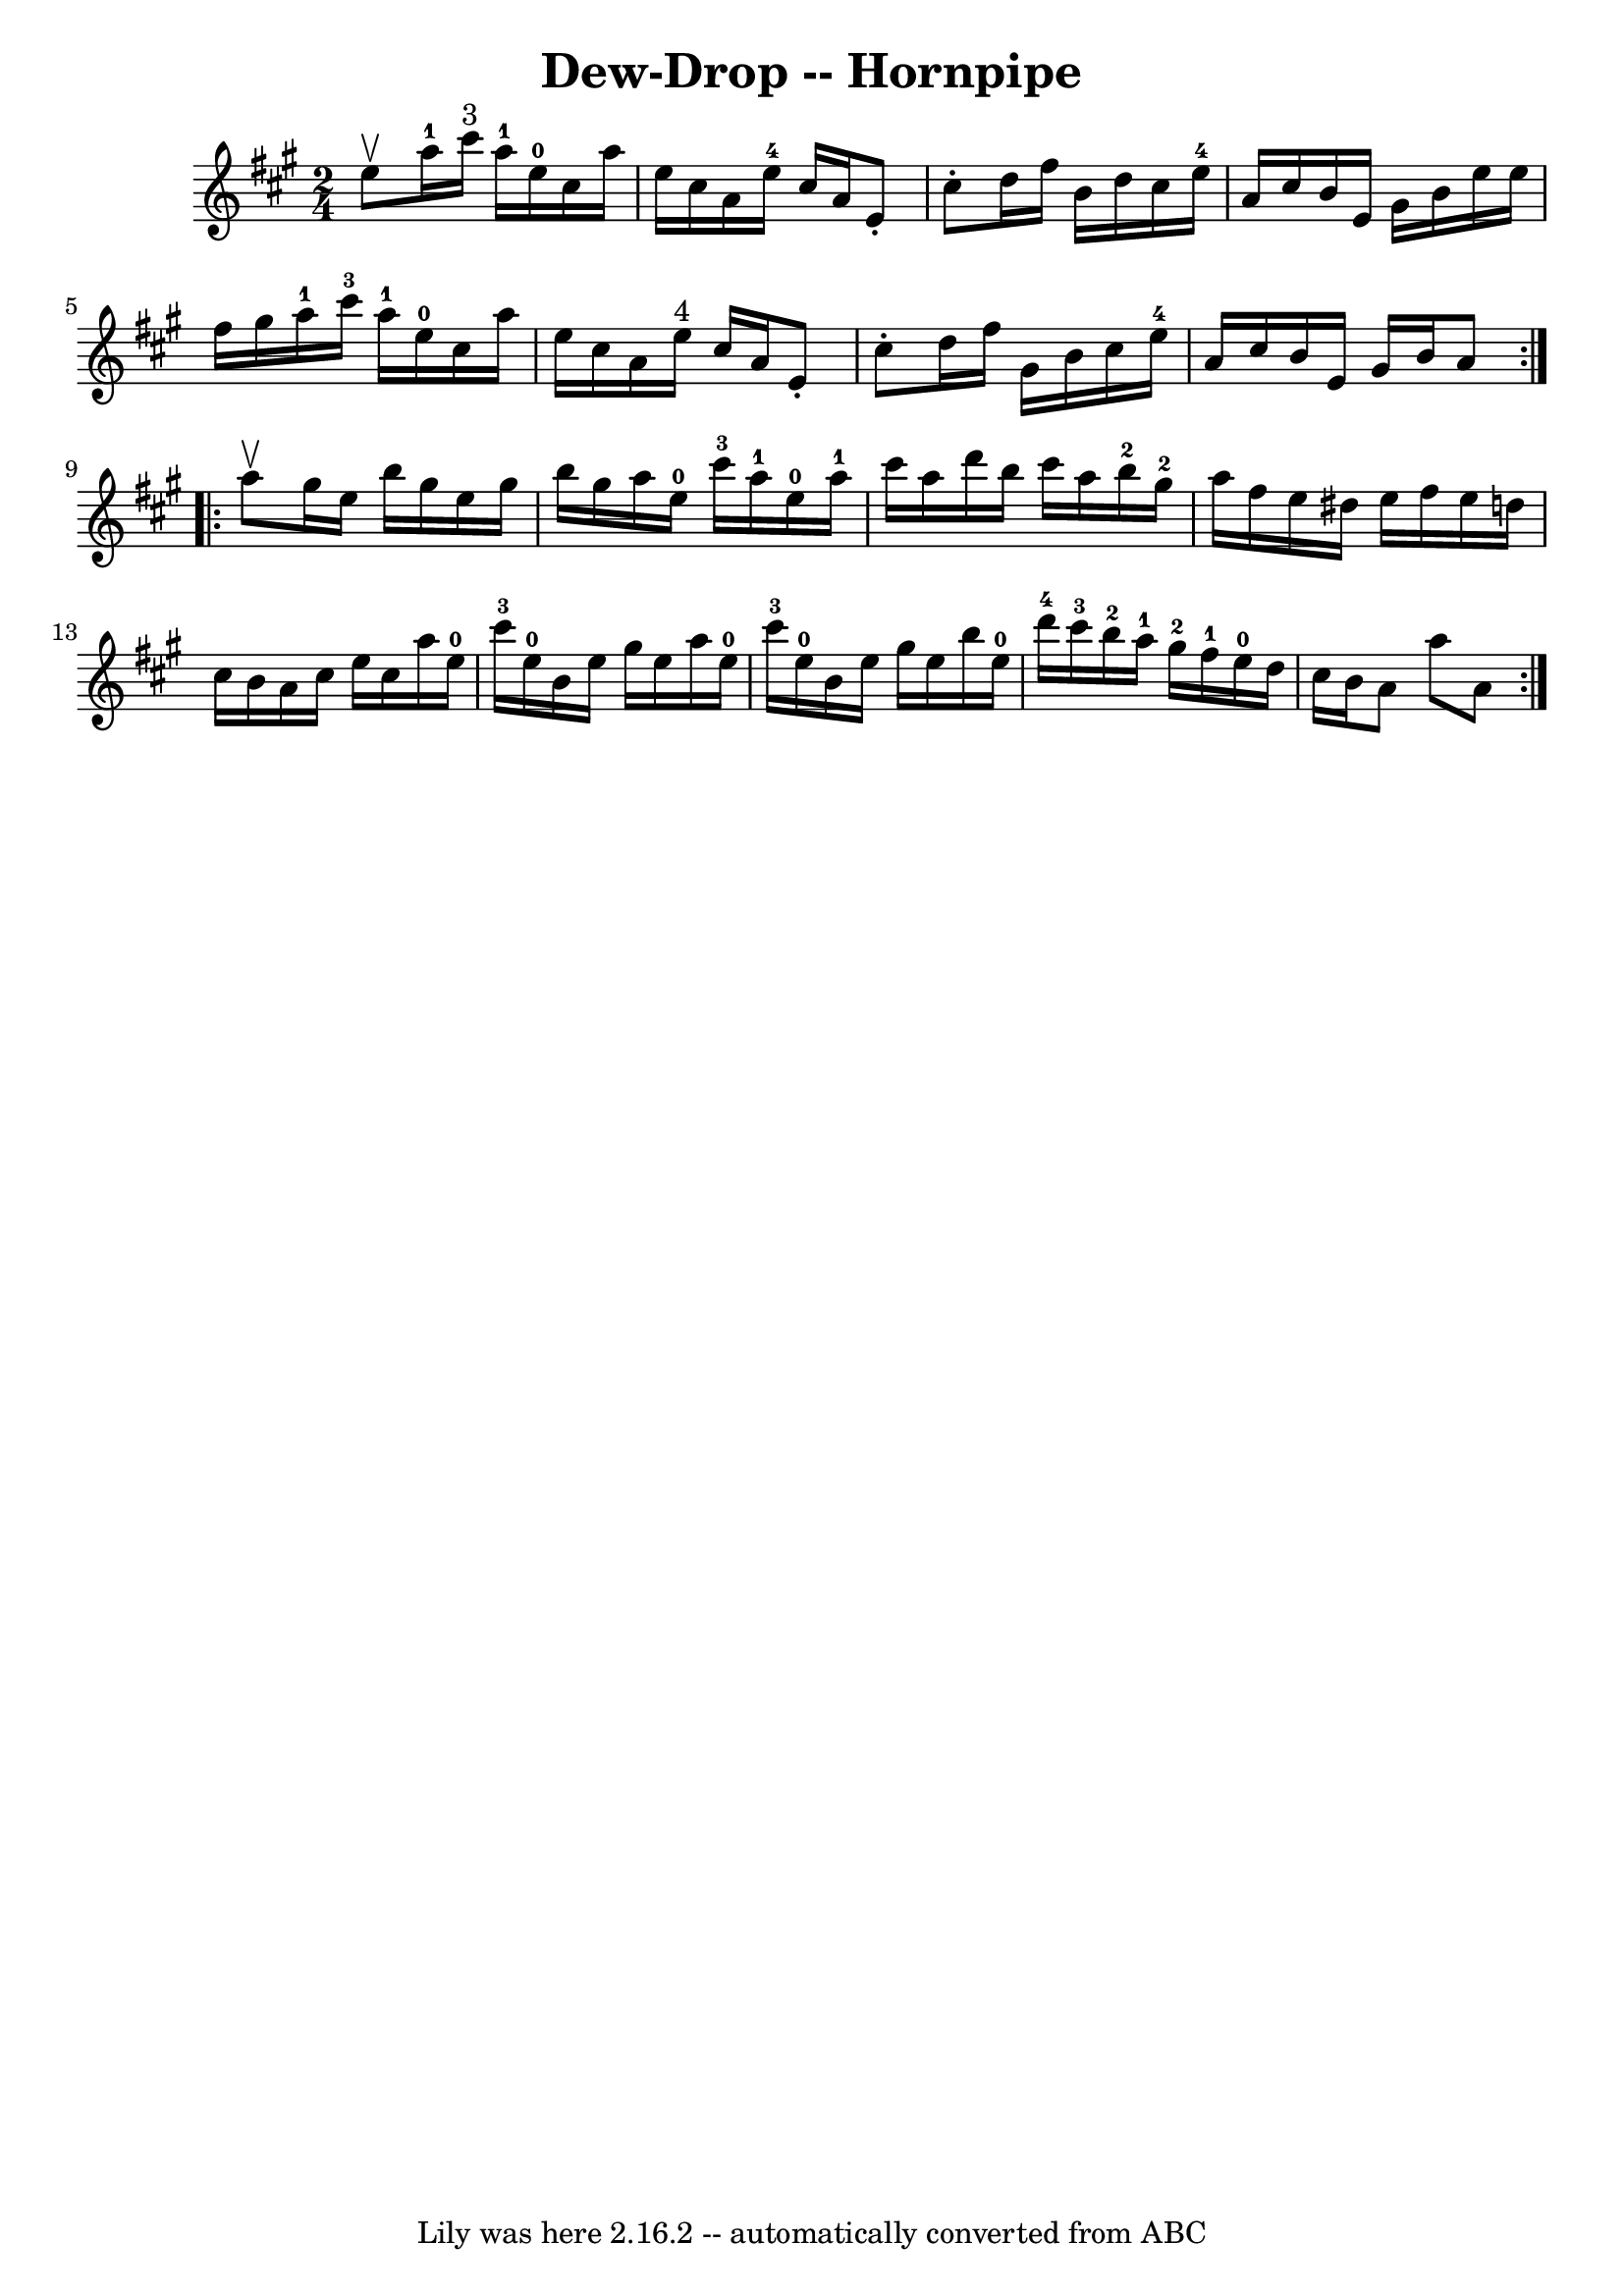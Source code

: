 \version "2.7.40"
\header {
	book = "Ryan's Mammoth Collection of Fiddle Tunes"
	crossRefNumber = "1"
	footnotes = ""
	tagline = "Lily was here 2.16.2 -- automatically converted from ABC"
	title = "Dew-Drop -- Hornpipe"
}
voicedefault =  {
\set Score.defaultBarType = "empty"

\repeat volta 2 {
\time 2/4 \key a \major   e''8 ^\upbow   |
     a''16-1   cis'''16 
^"3"   a''16-1   e''16-0   cis''16    a''16    e''16    cis''16    
|
   a'16    e''16-4   cis''16    a'16    e'8 -.   cis''8 -.   
|
   d''16    fis''16    b'16    d''16    cis''16    e''16-4   a'16    
cis''16    |
   b'16    e'16    gis'16    b'16    e''16    e''16    
fis''16    gis''16    |
       a''16-1   cis'''16-3   a''16-1   
e''16-0   cis''16    a''16    e''16    cis''16    |
   a'16    e''16 
^"4"   cis''16    a'16    e'8 -.   cis''8 -.   |
   d''16    fis''16    
gis'16    b'16    cis''16    e''16-4   a'16    cis''16    |
   b'16    
e'16    gis'16    b'16    a'8    }     \repeat volta 2 {   a''8 ^\upbow   
|
   gis''16    e''16    b''16    gis''16    e''16    gis''16    b''16    
gis''16    |
   a''16    e''16-0   cis'''16-3   a''16-1     
e''16-0   a''16-1   cis'''16    a''16    |
   d'''16    b''16    
cis'''16    a''16      b''16-2   gis''16-2   a''16    fis''16    |
 
  e''16    dis''16    e''16    fis''16    e''16    d''!16    cis''16    b'16  
|
     a'16    cis''16    e''16    cis''16    a''16    e''16-0   
cis'''16-3   e''16-0   |
   b'16    e''16    gis''16    e''16    
a''16    e''16-0   cis'''16-3   e''16-0   |
   b'16    e''16    
gis''16    e''16    b''16    e''16-0   d'''16-4   cis'''16-3   
|
         b''16-2   a''16-1   gis''16-2   fis''16-1     
e''16-0   d''16    cis''16    b'16    |
   a'8    a''8    a'8    }   
}

\score{
    <<

	\context Staff="default"
	{
	    \voicedefault 
	}

    >>
	\layout {
	}
	\midi {}
}
